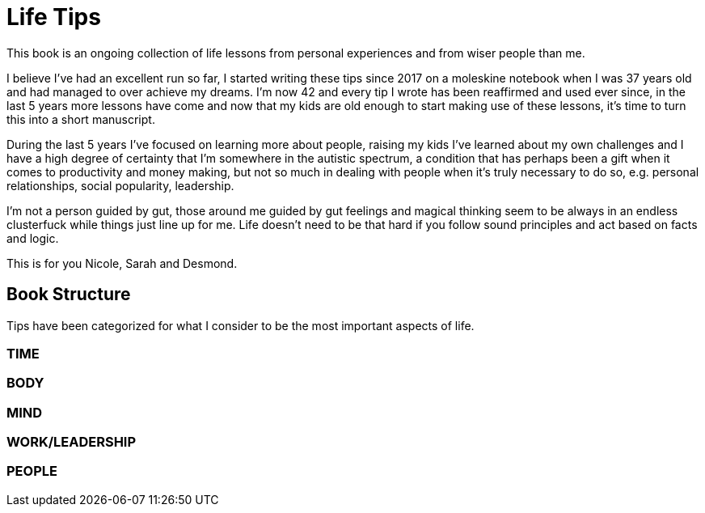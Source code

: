 = Life Tips

This book is an ongoing collection of life lessons from personal experiences and from wiser people than me.

I believe I've had an excellent run so far, I started writing these tips since 2017 on a moleskine notebook when I was 37 years old and had managed to over achieve my dreams. I'm now 42 and every tip I wrote has been reaffirmed and used ever since, in the last 5 years more lessons have come and now that my kids are old enough to start making use of these lessons, it's time to turn this into a short manuscript.

During the last 5 years I've focused on learning more about people, raising my kids I've learned about my own challenges and I have a high degree of certainty that I'm somewhere in the autistic spectrum, a condition that has perhaps been a gift when it comes to productivity and money making, but not so much in dealing with people when it's truly necessary to do so, e.g. personal relationships, social popularity, leadership.

I'm not a person guided by gut, those around me guided by gut feelings and magical thinking seem to be always in an endless clusterfuck while things just line up for me. Life doesn't need to be that hard if you follow sound principles and act based on facts and logic.

This is for you Nicole, Sarah and Desmond.

== Book Structure

Tips have been categorized for what I consider to be the most important aspects of life.

=== TIME
=== BODY
=== MIND
=== WORK/LEADERSHIP
=== PEOPLE
